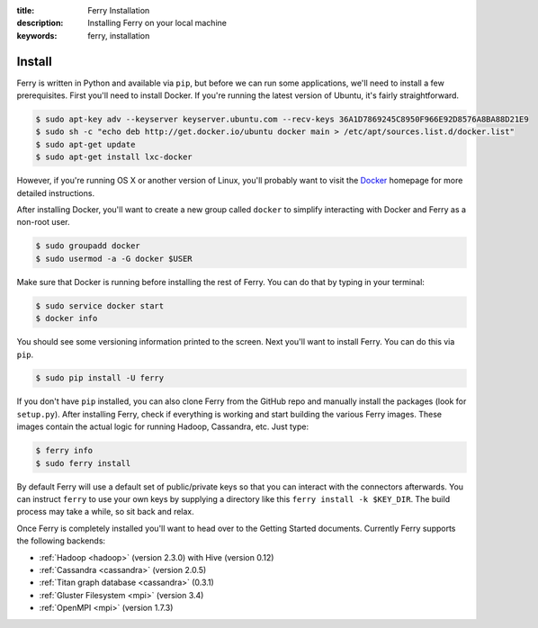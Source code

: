 :title: Ferry Installation
:description: Installing Ferry on your local machine
:keywords: ferry, installation

Install
=======

Ferry is written in Python and available via ``pip``, but before we can run some
applications, we'll need to install a few prerequisites. First you'll need to install Docker. If you're running the latest version of Ubuntu, it's fairly straightforward. 

.. code-block:: bash

    $ sudo apt-key adv --keyserver keyserver.ubuntu.com --recv-keys 36A1D7869245C8950F966E92D8576A8BA88D21E9
    $ sudo sh -c "echo deb http://get.docker.io/ubuntu docker main > /etc/apt/sources.list.d/docker.list"
    $ sudo apt-get update
    $ sudo apt-get install lxc-docker

However, if you're running OS X or another version of Linux, you'll probably want to visit
the Docker_ homepage for more detailed instructions. 

.. _Docker: http://docs.docker.io/en/latest/installation/

After installing Docker, you'll want to create a new group called ``docker`` to simplify interacting with Docker and
Ferry as a non-root user. 

.. code-block:: bash

    $ sudo groupadd docker
    $ sudo usermod -a -G docker $USER

Make sure that Docker is running before installing the rest of Ferry. You can do that by typing in your terminal: 

.. code-block:: bash

    $ sudo service docker start
    $ docker info

You should see some versioning information printed to the screen. Next you'll want to install Ferry. 
You can do this via ``pip``. 

.. code-block:: bash

    $ sudo pip install -U ferry

If you don't have ``pip`` installed, you can also clone Ferry from the GitHub repo and manually
install the packages (look for ``setup.py``). After installing Ferry, check if everything is working 
and start building the various Ferry images. These images contain the actual logic for running Hadoop, Cassandra, etc. Just type:

.. code-block:: bash

    $ ferry info
    $ sudo ferry install

By default Ferry will use a default set of public/private keys so that you can interact with the
connectors afterwards. You can instruct ``ferry`` to use your own keys by supplying a directory like this 
``ferry install -k $KEY_DIR``. The build process may take a while, so sit back and relax. 

Once Ferry is completely installed you'll want to head over to the Getting Started documents. 
Currently Ferry supports the following backends:

- :ref:`Hadoop <hadoop>` (version 2.3.0) with Hive (version 0.12)
- :ref:`Cassandra <cassandra>` (version 2.0.5)
- :ref:`Titan graph database <cassandra>` (0.3.1)
- :ref:`Gluster Filesystem <mpi>` (version 3.4)
- :ref:`OpenMPI <mpi>` (version 1.7.3)
